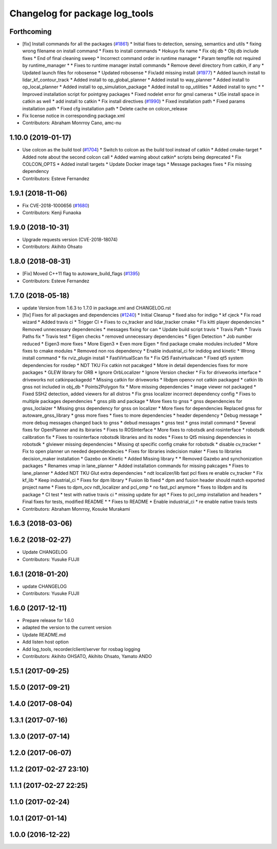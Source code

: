 ^^^^^^^^^^^^^^^^^^^^^^^^^^^^^^^
Changelog for package log_tools
^^^^^^^^^^^^^^^^^^^^^^^^^^^^^^^

Forthcoming
-----------
* [fix] Install commands for all the packages (`#1861 <https://github.com/CPFL/Autoware/issues/1861>`_)
  * Initial fixes to detection, sensing, semantics and utils
  * fixing wrong filename on install command
  * Fixes to install commands
  * Hokuyo fix name
  * Fix obj db
  * Obj db include fixes
  * End of final cleaning sweep
  * Incorrect command order in runtime manager
  * Param tempfile not required by runtime_manager
  * * Fixes to runtime manager install commands
  * Remove devel directory from catkin, if any
  * Updated launch files for robosense
  * Updated robosense
  * Fix/add missing install (`#1977 <https://github.com/CPFL/Autoware/issues/1977>`_)
  * Added launch install to lidar_kf_contour_track
  * Added install to op_global_planner
  * Added install to way_planner
  * Added install to op_local_planner
  * Added install to op_simulation_package
  * Added install to op_utilities
  * Added install to sync
  * * Improved installation script for pointgrey packages
  * Fixed nodelet error for gmsl cameras
  * USe install space in catkin as well
  * add install to catkin
  * Fix install directives (`#1990 <https://github.com/CPFL/Autoware/issues/1990>`_)
  * Fixed installation path
  * Fixed params installation path
  * Fixed cfg installation path
  * Delete cache on colcon_release
* Fix license notice in corresponding package.xml
* Contributors: Abraham Monrroy Cano, amc-nu

1.10.0 (2019-01-17)
-------------------
* Use colcon as the build tool (`#1704 <https://github.com/CPFL/Autoware/issues/1704>`_)
  * Switch to colcon as the build tool instead of catkin
  * Added cmake-target
  * Added note about the second colcon call
  * Added warning about catkin* scripts being deprecated
  * Fix COLCON_OPTS
  * Added install targets
  * Update Docker image tags
  * Message packages fixes
  * Fix missing dependency
* Contributors: Esteve Fernandez

1.9.1 (2018-11-06)
------------------
* Fix CVE-2018-1000656 (`#1680 <https://github.com/CPFL/Autoware/issues/1680>`_)
* Contributors: Kenji Funaoka

1.9.0 (2018-10-31)
------------------
* Upgrade requests version (CVE-2018-18074)
* Contributors: Akihito Ohsato

1.8.0 (2018-08-31)
------------------
* [Fix] Moved C++11 flag to autoware_build_flags (`#1395 <https://github.com/CPFL/Autoware/pull/1395>`_)
* Contributors: Esteve Fernandez

1.7.0 (2018-05-18)
------------------
* update Version from 1.6.3 to 1.7.0 in package.xml and CHANGELOG.rst
* [fix] Fixes for all packages and dependencies (`#1240 <https://github.com/CPFL/Autoware/pull/1240>`_)
  * Initial Cleanup
  * fixed also for indigo
  * kf cjeck
  * Fix road wizard
  * Added travis ci
  * Trigger CI
  * Fixes to cv_tracker and lidar_tracker cmake
  * Fix kitti player dependencies
  * Removed unnecessary dependencies
  * messages fixing for can
  * Update build script travis
  * Travis Path
  * Travis Paths fix
  * Travis test
  * Eigen checks
  * removed unnecessary dependencies
  * Eigen Detection
  * Job number reduced
  * Eigen3 more fixes
  * More Eigen3
  * Even more Eigen
  * find package cmake modules included
  * More fixes to cmake modules
  * Removed non ros dependency
  * Enable industrial_ci for indidog and kinetic
  * Wrong install command
  * fix rviz_plugin install
  * FastVirtualScan fix
  * Fix Qt5 Fastvirtualscan
  * Fixed qt5 system dependencies for rosdep
  * NDT TKU Fix catkin not pacakged
  * More in detail dependencies fixes for more packages
  * GLEW library for ORB
  * Ignore OrbLocalizer
  * Ignore Version checker
  * Fix for driveworks interface
  * driveworks not catkinpackagedd
  * Missing catkin for driveworks
  * libdpm opencv not catkin packaged
  * catkin lib gnss  not included in obj_db
  * Points2Polygon fix
  * More missing dependencies
  * image viewer not packaged
  * Fixed SSH2 detection, added viewers for all distros
  * Fix gnss localizer incorrect dependency config
  * Fixes to multiple packages dependencies
  * gnss plib and package
  * More fixes to gnss
  * gnss dependencies for gnss_loclaizer
  * Missing gnss dependency for gnss on localizer
  * More fixes for dependencies
  Replaced gnss for autoware_gnss_library
  * gnss more fixes
  * fixes to more dependencies
  * header dependency
  * Debug message
  * more debug messages changed back to gnss
  * debud messages
  * gnss test
  * gnss install command
  * Several fixes for OpenPlanner and its lbiraries
  * Fixes to ROSInterface
  * More fixes to robotsdk and rosinterface
  * robotsdk calibration fix
  * Fixes to rosinterface robotsdk libraries and its nodes
  * Fixes to Qt5 missing dependencies in robotsdk
  * glviewer missing dependencies
  * Missing qt specific config cmake for robotsdk
  * disable cv_tracker
  * Fix to open planner un needed dependendecies
  * Fixes for libraries indecision maker
  * Fixes to libraries decision_maker installation
  * Gazebo on Kinetic
  * Added Missing library
  * * Removed Gazebo and synchonization packages
  * Renames vmap in lane_planner
  * Added installation commands for missing pakcages
  * Fixes to lane_planner
  * Added NDT TKU Glut extra dependencies
  * ndt localizer/lib fast pcl fixes
  re enable cv_tracker
  * Fix kf_lib
  * Keep industrial_ci
  * Fixes for dpm library
  * Fusion lib fixed
  * dpm and fusion header should match exported project name
  * Fixes to dpm_ocv  ndt_localizer and pcl_omp
  * no fast_pcl anymore
  * fixes to libdpm and its package
  * CI test
  * test with native travis ci
  * missing update for apt
  * Fixes to pcl_omp installation and headers
  * Final fixes for tests, modified README
  * * Fixes to README
  * Enable industrial_ci
  * re enable native travis tests
* Contributors: Abraham Monrroy, Kosuke Murakami

1.6.3 (2018-03-06)
------------------

1.6.2 (2018-02-27)
------------------
* Update CHANGELOG
* Contributors: Yusuke FUJII

1.6.1 (2018-01-20)
------------------
* update CHANGELOG
* Contributors: Yusuke FUJII

1.6.0 (2017-12-11)
------------------
* Prepare release for 1.6.0
* adapted the version to the current version
* Update README.md
* Add listen host option
* Add log_tools, recorder/client/server for rosbag logging
* Contributors: Akihito OHSATO, Akihito Ohsato, Yamato ANDO

1.5.1 (2017-09-25)
------------------

1.5.0 (2017-09-21)
------------------

1.4.0 (2017-08-04)
------------------

1.3.1 (2017-07-16)
------------------

1.3.0 (2017-07-14)
------------------

1.2.0 (2017-06-07)
------------------

1.1.2 (2017-02-27 23:10)
------------------------

1.1.1 (2017-02-27 22:25)
------------------------

1.1.0 (2017-02-24)
------------------

1.0.1 (2017-01-14)
------------------

1.0.0 (2016-12-22)
------------------
